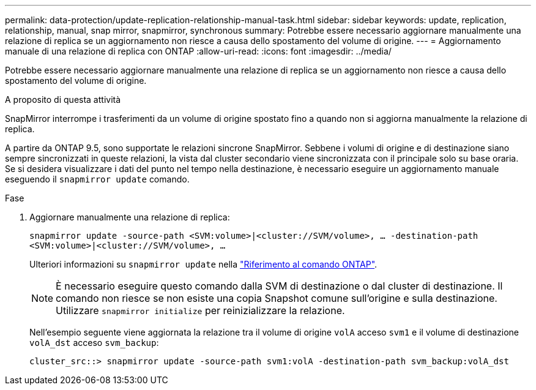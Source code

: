 ---
permalink: data-protection/update-replication-relationship-manual-task.html 
sidebar: sidebar 
keywords: update, replication, relationship, manual, snap mirror, snapmirror, synchronous 
summary: Potrebbe essere necessario aggiornare manualmente una relazione di replica se un aggiornamento non riesce a causa dello spostamento del volume di origine. 
---
= Aggiornamento manuale di una relazione di replica con ONTAP
:allow-uri-read: 
:icons: font
:imagesdir: ../media/


[role="lead"]
Potrebbe essere necessario aggiornare manualmente una relazione di replica se un aggiornamento non riesce a causa dello spostamento del volume di origine.

.A proposito di questa attività
SnapMirror interrompe i trasferimenti da un volume di origine spostato fino a quando non si aggiorna manualmente la relazione di replica.

A partire da ONTAP 9.5, sono supportate le relazioni sincrone SnapMirror. Sebbene i volumi di origine e di destinazione siano sempre sincronizzati in queste relazioni, la vista dal cluster secondario viene sincronizzata con il principale solo su base oraria. Se si desidera visualizzare i dati del punto nel tempo nella destinazione, è necessario eseguire un aggiornamento manuale eseguendo il `snapmirror update` comando.

.Fase
. Aggiornare manualmente una relazione di replica:
+
`snapmirror update -source-path <SVM:volume>|<cluster://SVM/volume>, ... -destination-path <SVM:volume>|<cluster://SVM/volume>, ...`

+
Ulteriori informazioni su `snapmirror update` nella link:https://docs.netapp.com/us-en/ontap-cli/snapmirror-update.html["Riferimento al comando ONTAP"^].

+
[NOTE]
====
È necessario eseguire questo comando dalla SVM di destinazione o dal cluster di destinazione. Il comando non riesce se non esiste una copia Snapshot comune sull'origine e sulla destinazione. Utilizzare `snapmirror initialize` per reinizializzare la relazione.

====
+
Nell'esempio seguente viene aggiornata la relazione tra il volume di origine `volA` acceso `svm1` e il volume di destinazione `volA_dst` acceso `svm_backup`:

+
[listing]
----
cluster_src::> snapmirror update -source-path svm1:volA -destination-path svm_backup:volA_dst
----

